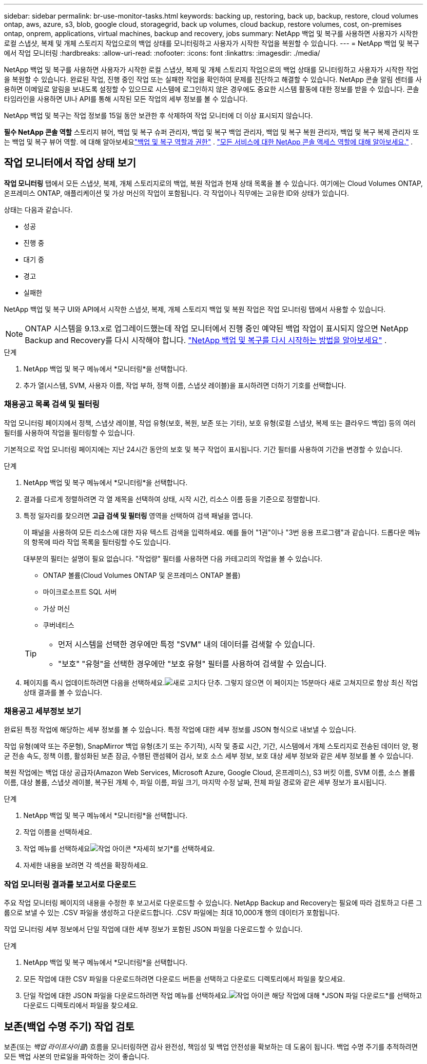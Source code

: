 ---
sidebar: sidebar 
permalink: br-use-monitor-tasks.html 
keywords: backing up, restoring, back up, backup, restore, cloud volumes ontap, aws, azure, s3, blob, google cloud, storagegrid, back up volumes, cloud backup, restore volumes, cost, on-premises ontap, onprem, applications, virtual machines, backup and recovery, jobs 
summary: NetApp 백업 및 복구를 사용하면 사용자가 시작한 로컬 스냅샷, 복제 및 개체 스토리지 작업으로의 백업 상태를 모니터링하고 사용자가 시작한 작업을 복원할 수 있습니다. 
---
= NetApp 백업 및 복구에서 작업 모니터링
:hardbreaks:
:allow-uri-read: 
:nofooter: 
:icons: font
:linkattrs: 
:imagesdir: ./media/


[role="lead"]
NetApp 백업 및 복구를 사용하면 사용자가 시작한 로컬 스냅샷, 복제 및 개체 스토리지 작업으로의 백업 상태를 모니터링하고 사용자가 시작한 작업을 복원할 수 있습니다.  완료된 작업, 진행 중인 작업 또는 실패한 작업을 확인하여 문제를 진단하고 해결할 수 있습니다.  NetApp 콘솔 알림 센터를 사용하면 이메일로 알림을 보내도록 설정할 수 있으므로 시스템에 로그인하지 않은 경우에도 중요한 시스템 활동에 대한 정보를 받을 수 있습니다.  콘솔 타임라인을 사용하면 UI나 API를 통해 시작된 모든 작업의 ​​세부 정보를 볼 수 있습니다.

NetApp 백업 및 복구는 작업 정보를 15일 동안 보관한 후 삭제하여 작업 모니터에 더 이상 표시되지 않습니다.

*필수 NetApp 콘솔 역할* 스토리지 뷰어, 백업 및 복구 슈퍼 관리자, 백업 및 복구 백업 관리자, 백업 및 복구 복원 관리자, 백업 및 복구 복제 관리자 또는 백업 및 복구 뷰어 역할. 에 대해 알아보세요link:reference-roles.html["백업 및 복구 역할과 권한"] . https://docs.netapp.com/us-en/console-setup-admin/reference-iam-predefined-roles.html["모든 서비스에 대한 NetApp 콘솔 액세스 역할에 대해 알아보세요."^] .



== 작업 모니터에서 작업 상태 보기

*작업 모니터링* 탭에서 모든 스냅샷, 복제, 개체 스토리지로의 백업, 복원 작업과 현재 상태 목록을 볼 수 있습니다.  여기에는 Cloud Volumes ONTAP, 온프레미스 ONTAP, 애플리케이션 및 가상 머신의 작업이 포함됩니다.  각 작업이나 직무에는 고유한 ID와 상태가 있습니다.

상태는 다음과 같습니다.

* 성공
* 진행 중
* 대기 중
* 경고
* 실패한


NetApp 백업 및 복구 UI와 API에서 시작한 스냅샷, 복제, 개체 스토리지 백업 및 복원 작업은 작업 모니터링 탭에서 사용할 수 있습니다.


NOTE: ONTAP 시스템을 9.13.x로 업그레이드했는데 작업 모니터에서 진행 중인 예약된 백업 작업이 표시되지 않으면 NetApp Backup and Recovery를 다시 시작해야 합니다. link:reference-restart-backup.html["NetApp 백업 및 복구를 다시 시작하는 방법을 알아보세요"] .

.단계
. NetApp 백업 및 복구 메뉴에서 *모니터링*을 선택합니다.
. 추가 열(시스템, SVM, 사용자 이름, 작업 부하, 정책 이름, 스냅샷 레이블)을 표시하려면 더하기 기호를 선택합니다.




=== 채용공고 목록 검색 및 필터링

작업 모니터링 페이지에서 정책, 스냅샷 레이블, 작업 유형(보호, 복원, 보존 또는 기타), 보호 유형(로컬 스냅샷, 복제 또는 클라우드 백업) 등의 여러 필터를 사용하여 작업을 필터링할 수 있습니다.

기본적으로 작업 모니터링 페이지에는 지난 24시간 동안의 보호 및 복구 작업이 표시됩니다.  기간 필터를 사용하여 기간을 변경할 수 있습니다.

.단계
. NetApp 백업 및 복구 메뉴에서 *모니터링*을 선택합니다.
. 결과를 다르게 정렬하려면 각 열 제목을 선택하여 상태, 시작 시간, 리소스 이름 등을 기준으로 정렬합니다.
. 특정 일자리를 찾으려면 *고급 검색 및 필터링* 영역을 선택하여 검색 패널을 엽니다.
+
이 패널을 사용하여 모든 리소스에 대한 자유 텍스트 검색을 입력하세요. 예를 들어 "1권"이나 "3번 응용 프로그램"과 같습니다.  드롭다운 메뉴의 항목에 따라 작업 목록을 필터링할 수도 있습니다.

+
대부분의 필터는 설명이 필요 없습니다.  "작업량" 필터를 사용하면 다음 카테고리의 작업을 볼 수 있습니다.

+
** ONTAP 볼륨(Cloud Volumes ONTAP 및 온프레미스 ONTAP 볼륨)
** 마이크로소프트 SQL 서버
** 가상 머신
** 쿠버네티스


+
[TIP]
====
** 먼저 시스템을 선택한 경우에만 특정 "SVM" 내의 데이터를 검색할 수 있습니다.
** "보호" "유형"을 선택한 경우에만 "보호 유형" 필터를 사용하여 검색할 수 있습니다.


====
. 페이지를 즉시 업데이트하려면 다음을 선택하세요.image:button_refresh.png["새로 고치다"] 단추.  그렇지 않으면 이 페이지는 15분마다 새로 고쳐지므로 항상 최신 작업 상태 결과를 볼 수 있습니다.




=== 채용공고 세부정보 보기

완료된 특정 작업에 해당하는 세부 정보를 볼 수 있습니다.  특정 작업에 대한 세부 정보를 JSON 형식으로 내보낼 수 있습니다.

작업 유형(예약 또는 주문형), SnapMirror 백업 유형(초기 또는 주기적), 시작 및 종료 시간, 기간, 시스템에서 개체 스토리지로 전송된 데이터 양, 평균 전송 속도, 정책 이름, 활성화된 보존 잠금, 수행된 랜섬웨어 검사, 보호 소스 세부 정보, 보호 대상 세부 정보와 같은 세부 정보를 볼 수 있습니다.

복원 작업에는 백업 대상 공급자(Amazon Web Services, Microsoft Azure, Google Cloud, 온프레미스), S3 버킷 이름, SVM 이름, 소스 볼륨 이름, 대상 볼륨, 스냅샷 레이블, 복구된 개체 수, 파일 이름, 파일 크기, 마지막 수정 날짜, 전체 파일 경로와 같은 세부 정보가 표시됩니다.

.단계
. NetApp 백업 및 복구 메뉴에서 *모니터링*을 선택합니다.
. 작업 이름을 선택하세요.
. 작업 메뉴를 선택하세요image:icon-action.png["작업 아이콘"] *자세히 보기*를 선택하세요.
. 자세한 내용을 보려면 각 섹션을 확장하세요.




=== 작업 모니터링 결과를 보고서로 다운로드

주요 작업 모니터링 페이지의 내용을 수정한 후 보고서로 다운로드할 수 있습니다.  NetApp Backup and Recovery는 필요에 따라 검토하고 다른 그룹으로 보낼 수 있는 .CSV 파일을 생성하고 다운로드합니다. .CSV 파일에는 최대 10,000개 행의 데이터가 포함됩니다.

작업 모니터링 세부 정보에서 단일 작업에 대한 세부 정보가 포함된 JSON 파일을 다운로드할 수 있습니다.

.단계
. NetApp 백업 및 복구 메뉴에서 *모니터링*을 선택합니다.
. 모든 작업에 대한 CSV 파일을 다운로드하려면 다운로드 버튼을 선택하고 다운로드 디렉토리에서 파일을 찾으세요.
. 단일 작업에 대한 JSON 파일을 다운로드하려면 작업 메뉴를 선택하세요.image:icon-action.png["작업 아이콘"] 해당 작업에 대해 *JSON 파일 다운로드*를 선택하고 다운로드 디렉토리에서 파일을 찾으세요.




== 보존(백업 수명 주기) 작업 검토

보존(또는 _백업 라이프사이클_) 흐름을 모니터링하면 감사 완전성, 책임성 및 백업 안전성을 확보하는 데 도움이 됩니다.  백업 수명 주기를 추적하려면 모든 백업 사본의 만료일을 파악하는 것이 좋습니다.

백업 라이프사이클 작업은 삭제되었거나 삭제 대기 중인 모든 스냅샷 복사본을 추적합니다.  ONTAP 9.13부터 작업 모니터링 페이지에서 "보존"이라는 모든 작업 유형을 볼 수 있습니다.

"보존" 작업 유형은 NetApp Backup and Recovery로 보호되는 볼륨에서 시작된 모든 스냅샷 삭제 작업을 캡처합니다.

.단계
. NetApp 백업 및 복구 메뉴에서 *모니터링*을 선택합니다.
. *고급 검색 및 필터링* 영역을 선택하여 검색 패널을 엽니다.
. 작업 유형으로 "보존"을 선택하세요.




== NetApp 콘솔 알림 센터에서 백업 및 복원 알림을 검토합니다.

NetApp 콘솔 알림 센터는 사용자가 시작한 백업 및 복원 작업의 진행 상황을 추적하여 작업이 성공했는지 여부를 확인할 수 있습니다.

알림 센터에서 알림을 보는 것 외에도 콘솔을 구성하여 특정 유형의 알림을 이메일로 알림으로 보낼 수 있습니다. 이렇게 하면 시스템에 로그인하지 않아도 중요한 시스템 활동에 대한 정보를 받을 수 있습니다. https://docs.netapp.com/us-en/console-setup-admin/task-monitor-cm-operations.html["알림 센터에 대해 자세히 알아보고 백업 및 복원 작업에 대한 알림 이메일을 보내는 방법을 알아보세요."^] .

알림 센터에는 스냅샷, 복제, 클라우드 백업, 복원 이벤트가 다수 표시되지만, 이메일 알림을 트리거하는 이벤트는 특정 이벤트뿐입니다.

[cols="1,2,1,1"]
|===
| 작업 유형 | 이벤트 | 경보 수준 | 이메일이 전송되었습니다 


| 활성화 | 시스템에 대한 백업 및 복구 활성화에 실패했습니다. | 오류 | 예 


| 활성화 | 시스템에 대한 백업 및 복구 편집이 실패했습니다. | 오류 | 예 


| 로컬 스냅샷 | NetApp 백업 및 복구 임시 스냅샷 생성 작업 실패 | 오류 | 예 


| 복제 | NetApp 백업 및 복구 임시 복제 작업 실패 | 오류 | 예 


| 복제 | NetApp 백업 및 복구 복제 일시 중지 작업 실패 | 오류 | 아니요 


| 복제 | NetApp 백업 및 복구 복제 중단 작업 실패 | 오류 | 아니요 


| 복제 | NetApp 백업 및 복구 복제 재동기화 작업 실패 | 오류 | 아니요 


| 복제 | NetApp 백업 및 복구 복제 중지 작업 실패 | 오류 | 아니요 


| 복제 | NetApp 백업 및 복구 복제 역방향 재동기화 작업 실패 | 오류 | 예 


| 복제 | NetApp 백업 및 복구 복제 삭제 작업 실패 | 오류 | 예 
|===

NOTE: ONTAP 9.13.0부터 모든 알림은 Cloud Volumes ONTAP 및 온프레미스 ONTAP 시스템에 표시됩니다.  Cloud Volumes ONTAP 9.13.0 및 온프레미스 ONTAP 이 있는 시스템의 경우 "복원 작업이 완료되었지만 경고가 표시됨"과 관련된 알림만 나타납니다.

기본적으로 NetApp 콘솔 조직 및 계정 관리자는 모든 "중요" 및 "권장 사항" 알림에 대한 이메일을 받습니다.  다른 모든 사용자와 수신자는 기본적으로 알림 이메일을 받지 않도록 설정되어 있습니다.  이메일은 NetApp 클라우드 계정에 속한 모든 콘솔 사용자나 백업 및 복원 활동을 알아야 하는 다른 수신자에게 보낼 수 있습니다.

NetApp 백업 및 복구 이메일 알림을 받으려면 알림 설정 페이지에서 알림 심각도 유형을 "중요", "경고", "오류"로 선택해야 합니다.

https://docs.netapp.com/us-en/console-setup-admin/task-monitor-cm-operations.html["백업 및 복원 작업에 대한 알림 이메일을 보내는 방법을 알아보세요."^] .

.단계
. 콘솔 메뉴에서 (image:icon_bell.png["알림 벨"] ).
. 알림을 확인하세요.




== 콘솔 타임라인에서 작업 활동 검토

콘솔 타임라인에서 백업 및 복원 작업의 세부 정보를 보고 추가 조사를 할 수 있습니다.  콘솔 타임라인은 사용자 또는 시스템에서 시작된 각 이벤트에 대한 세부 정보를 제공하고 UI 또는 API를 통해 시작된 작업을 보여줍니다.

https://docs.netapp.com/us-en/cloud-manager-setup-admin/task-monitor-cm-operations.html["타임라인과 알림 센터의 차이점에 대해 알아보세요"^] .
